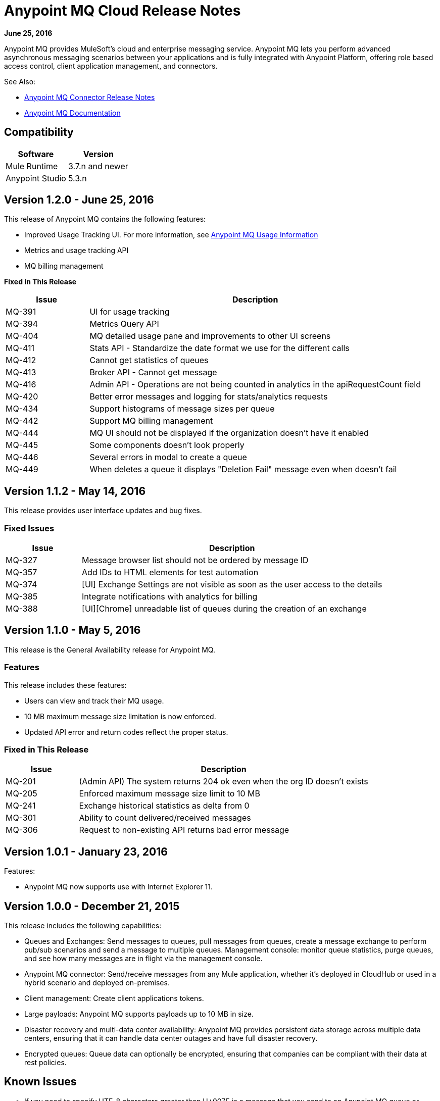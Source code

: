 = Anypoint MQ Cloud Release Notes
:keywords: mq, release, notes

*June 25, 2016*

Anypoint MQ provides MuleSoft’s cloud and enterprise messaging service. Anypoint MQ lets you perform advanced asynchronous messaging scenarios between your applications and is fully integrated with Anypoint Platform, offering role based access control, client application management, and connectors.

See Also:

* link:/release-notes/mq-connector-release-notes[Anypoint MQ Connector Release Notes]
* link:/anypoint-mq/index[Anypoint MQ Documentation]

== Compatibility

[width="100%",cols="50a,50a",options="header"]
|===
|Software|Version
|Mule Runtime |3.7.n and newer
|Anypoint Studio |5.3.n
|===

== Version 1.2.0 - June 25, 2016

This release of Anypoint MQ contains the following features:

* Improved Usage Tracking UI. For more information, see link:/anypoint-mq/mq-usage[Anypoint MQ Usage Information]
* Metrics and usage tracking API
* MQ billing management

*Fixed in This Release*

[cols="20a,80a",options="header"]
|===
|Issue |Description
|MQ-391 |UI for usage tracking
|MQ-394 |Metrics Query API
|MQ-404 |MQ detailed usage pane and improvements to other UI screens
|MQ-411 |Stats API - Standardize the date format we use for the different calls
|MQ-412 |Cannot get statistics of queues
|MQ-413 |Broker API - Cannot get message
|MQ-416 |Admin API - Operations are not being counted in analytics in the apiRequestCount field
|MQ-420 |Better error messages and logging for stats/analytics requests
|MQ-434 |Support histograms of message sizes per queue
|MQ-442 |Support MQ billing management
|MQ-444 |MQ UI should not be displayed if the organization doesn't have it enabled
|MQ-445 |Some components doesn't look properly
|MQ-446 |Several errors in modal to create a queue
|MQ-449 |When deletes a queue it displays "Deletion Fail" message even when doesn't fail
|===


== Version 1.1.2 - May 14, 2016

This release provides user interface updates and bug fixes.

=== Fixed Issues

[cols="20a,80a",options="header"]
|===
|Issue |Description
|MQ-327 |Message browser list should not be ordered by message ID
|MQ-357 |Add IDs to HTML elements for test automation
|MQ-374 |[UI] Exchange Settings are not visible as soon as the user access to the details
|MQ-385 |Integrate notifications with analytics for billing
|MQ-388 |[UI][Chrome] unreadable list of queues during the creation of an exchange
|===

== Version 1.1.0 - May 5, 2016

This release is the General Availability release for Anypoint MQ.

=== Features

This release includes these features:

* Users can view and track their MQ usage.
* 10 MB maximum message size limitation is now enforced.
* Updated API error and return codes reflect the proper status.

=== Fixed in This Release

[cols="20a,80a",options="header"]
|===
|Issue |Description
|MQ-201 |(Admin API) The system returns 204 ok even when the org ID doesn't exists
|MQ-205 |Enforced maximum message size limit to 10 MB
|MQ-241 |Exchange historical statistics as delta from 0
|MQ-301 |Ability to count delivered/received messages
|MQ-306 |Request to non-existing API returns bad error message
|===

== Version 1.0.1 - January 23, 2016

Features:

* Anypoint MQ now supports use with Internet Explorer 11.

== Version 1.0.0 - December 21, 2015

This release includes the following capabilities:

* Queues and Exchanges: Send messages to queues, pull messages from queues, create a message exchange to perform pub/sub scenarios and send a message to multiple queues. Management console: monitor queue statistics, purge queues, and see how many messages are in flight via the management console.
* Anypoint MQ connector: Send/receive messages from any Mule application, whether it’s deployed in CloudHub or used in a hybrid scenario and deployed on-premises.
* Client management: Create client applications tokens.
* Large payloads: Anypoint MQ supports payloads up to 10 MB in size.
* Disaster recovery and multi-data center availability: Anypoint MQ provides persistent data storage across multiple data centers, ensuring that it can handle data center outages and have full disaster recovery.
* Encrypted queues: Queue data can optionally be encrypted, ensuring that companies can be compliant with their data at rest policies.

== Known Issues

* If you need to specify UTF-8 characters greater than U+007F in a message that you send to an
Anypoint MQ queue or exchange, first link:http://uuencode.online-domain-tools.com/[uuencode] the message before sending, and use `uudecode` after retrieving the message. The use of `uuencode` makes the message into an ASCII text string.
* MQ is not supported for use with Internet Explorer 11.
* When viewing link:/anypoint-mq/mq-usage[MQ Usage], if you click another category on the Access Management page and return to the SUBSCRIPTION > *MQ* section, the download spinner continues forever. You can break out of this by refreshing the browser page or by exiting the Settings page and returning.
* Queue or exchange names containing the ‘#’ character are currently not allowed.

== See Also

* link:/anypoint-mq[Anypoint MQ]
* link:/anypoint-mq/mq-tutorial[Tutorial]
* link:/anypoint-mq/mq-access-management[Set user or role MQ access permission]
* link:/anypoint-mq/mq-studio[Create app in Studio]
* link:/anypoint-mq/mq-queues-and-exchanges[Create destinations or register client apps]
* link:/anypoint-mq/mq-understanding[Understand MQ concepts]
* link:http://training.mulesoft.com[MuleSoft Training]
* link:https://www.mulesoft.com/webinars[MuleSoft Webinars]
* link:http://blogs.mulesoft.com[MuleSoft Blogs]
* link:http://forums.mulesoft.com[MuleSoft's Forums]
